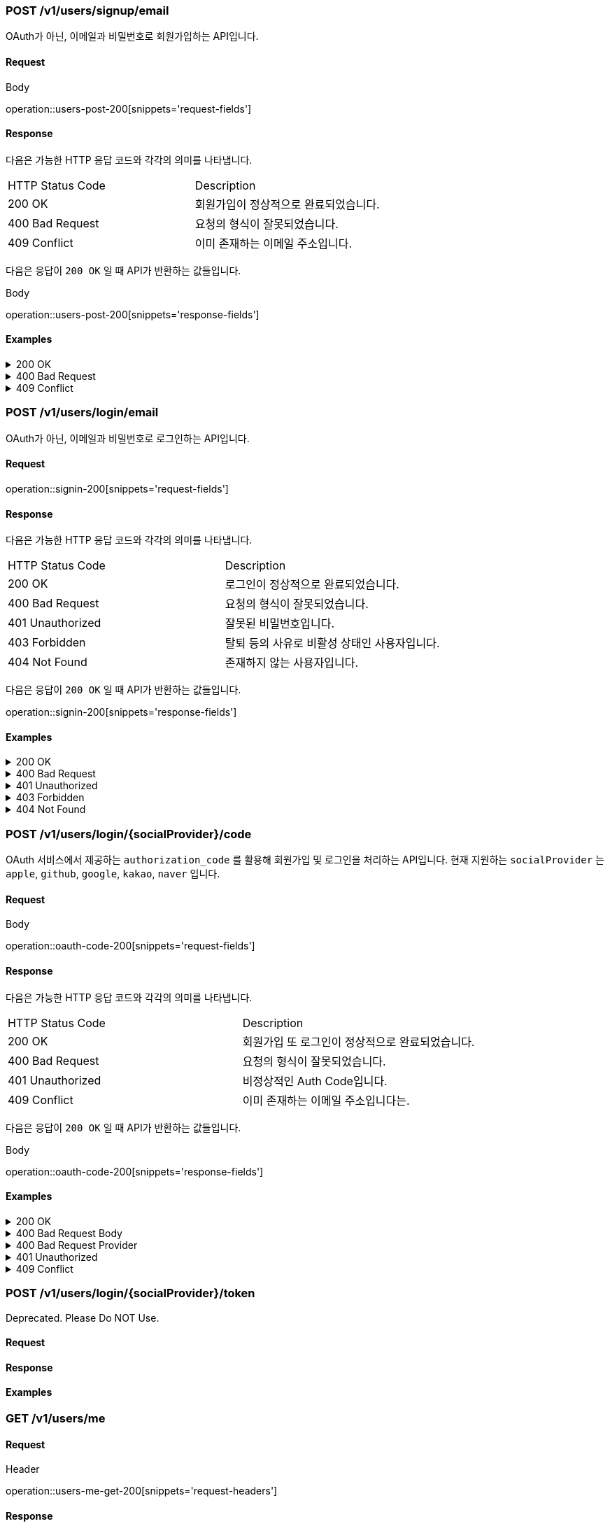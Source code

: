 === POST /v1/users/signup/email

OAuth가 아닌, 이메일과 비밀번호로 회원가입하는 API입니다.

==== Request

.Body
operation::users-post-200[snippets='request-fields']

==== Response

다음은 가능한 HTTP 응답 코드와 각각의 의미를 나타냅니다.

|===
|HTTP Status Code |Description
|200 OK |회원가입이 정상적으로 완료되었습니다.
|400 Bad Request |요청의 형식이 잘못되었습니다.
|409 Conflict |이미 존재하는 이메일 주소입니다.
|===

다음은 응답이 `200 OK` 일 때 API가 반환하는 값들입니다.

.Body
operation::users-post-200[snippets='response-fields']

==== Examples
.200 OK
[%collapsible]
====
operation::users-post-200[snippets='curl-request,http-request,http-response']
====
.400 Bad Request
[%collapsible]
====
operation::users-post-400[snippets='curl-request,http-request,http-response']
====
.409 Conflict
[%collapsible]
====
operation::users-post-409[snippets='curl-request,http-request,http-response']
====

=== POST /v1/users/login/email

OAuth가 아닌, 이메일과 비밀번호로 로그인하는 API입니다.

==== Request

operation::signin-200[snippets='request-fields']

==== Response

다음은 가능한 HTTP 응답 코드와 각각의 의미를 나타냅니다.

|===
|HTTP Status Code |Description
|200 OK |로그인이 정상적으로 완료되었습니다.
|400 Bad Request |요청의 형식이 잘못되었습니다.
|401 Unauthorized |잘못된 비밀번호입니다.
|403 Forbidden |탈퇴 등의 사유로 비활성 상태인 사용자입니다.
|404 Not Found |존재하지 않는 사용자입니다.
|===

다음은 응답이 `200 OK` 일 때 API가 반환하는 값들입니다.

operation::signin-200[snippets='response-fields']

==== Examples
.200 OK
[%collapsible]
====
operation::signin-200[snippets='curl-request,http-request,http-response']
====
.400 Bad Request
[%collapsible]
====
operation::signin-400[snippets='curl-request,http-request,http-response']
====
.401 Unauthorized
[%collapsible]
====
operation::signin-401[snippets='curl-request,http-request,http-response']
====
.403 Forbidden
[%collapsible]
====
operation::signin-403[snippets='curl-request,http-request,http-response']
====
.404 Not Found
[%collapsible]
====
operation::signin-404[snippets='curl-request,http-request,http-response']
====

=== POST /v1/users/login/{socialProvider}/code

OAuth 서비스에서 제공하는 `authorization_code` 를 활용해 회원가입 및 로그인을 처리하는 API입니다. 현재 지원하는 `socialProvider` 는 `apple`, `github`, `google`, `kakao`, `naver` 입니다.

==== Request

.Body
operation::oauth-code-200[snippets='request-fields']

==== Response

다음은 가능한 HTTP 응답 코드와 각각의 의미를 나타냅니다.

|===
|HTTP Status Code |Description
|200 OK |회원가입 또 로그인이 정상적으로 완료되었습니다.
|400 Bad Request |요청의 형식이 잘못되었습니다.
|401 Unauthorized |비정상적인 Auth Code입니다.
|409 Conflict |이미 존재하는 이메일 주소입니다는.
|===

다음은 응답이 `200 OK` 일 때 API가 반환하는 값들입니다.

.Body
operation::oauth-code-200[snippets='response-fields']

==== Examples
.200 OK
[%collapsible]
====
operation::oauth-code-200[snippets='curl-request,http-request,http-response']
====
.400 Bad Request Body
[%collapsible]
====
operation::oauth-code-400-body[snippets='curl-request,http-request,http-response']
====
.400 Bad Request Provider
[%collapsible]
====
operation::oauth-code-400-provider[snippets='curl-request,http-request,http-response']
====
.401 Unauthorized
[%collapsible]
====
operation::oauth-code-401[snippets='curl-request,http-request,http-response']
====
.409 Conflict
[%collapsible]
====
operation::oauth-code-409[snippets='curl-request,http-request,http-response']
====

=== POST /v1/users/login/{socialProvider}/token

Deprecated. Please Do NOT Use.

==== Request

==== Response

==== Examples

=== GET /v1/users/me

==== Request

.Header
operation::users-me-get-200[snippets='request-headers']

==== Response

다음은 가능한 HTTP 응답 코드와 각각의 의미를 나타냅니다.

|===
|HTTP Status Code |Description
|200 OK |회원가입이 정상적으로 완료되었습니다.
|400 Bad Request |요청의 형식이 잘못되었습니다.
|===

다음은 응답이 `200 OK` 일 때 API가 반환하는 값들입니다.

.Body
operation::users-me-get-200[snippets='response-fields']

==== Examples
.200 OK
[%collapsible]
====
operation::users-me-get-200[snippets='curl-request,http-request,http-response']
====
.400 Bad Request
[%collapsible]
====
operation::users-me-get-400[snippets='curl-request,http-request,http-response']
====

=== DELETE /v1/users/me

==== Request

operation::users-me-delete-200-true[snippets='request-headers']

==== Response

다음은 가능한 HTTP 응답 코드와 각각의 의미를 나타냅니다.

|===
|HTTP Status Code |Description
|200 OK |회원 탈퇴가 성공적으로 요청되었습니다. 단, 정상적으로 처리되었는지는 응답의 `unregistered` 필드에 나타납니다.
|400 Bad Request |요청의 형식이 잘못되었습니다.
|===

다음은 응답이 `200 OK` 일 때 API가 반환하는 값들입니다.

이미 탈퇴되었거나 탈퇴가 불가능한 사용자에 대한 요청은 200 OK를 반환하지만, `unregistered` 필드의 값이 `false` 가 됩니다.

operation::users-me-delete-200-true[snippets='response-fields']

==== Examples
.200 OK TRUE
[%collapsible]
====
operation::users-me-delete-200-true[snippets='curl-request,http-request,http-response']
====
.200 OK FALSE
[%collapsible]
====
operation::users-me-delete-200-false[snippets='curl-request,http-request,http-response']
====
.400 Bad Request
[%collapsible]
====
operation::users-me-delete-400[snippets='curl-request,http-request,http-response']
====
